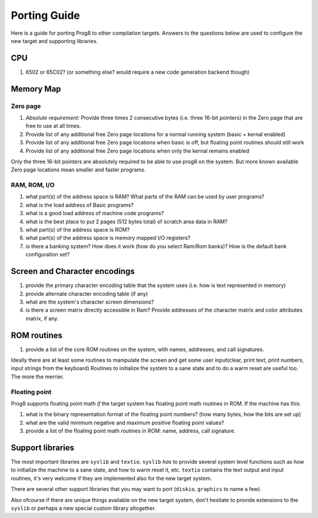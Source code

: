 =============
Porting Guide
=============

Here is a guide for porting Prog8 to other compilation targets.
Answers to the questions below are used to configure the new target and supporting libraries.


CPU
---
#. 6502 or 65C02? (or something else? would require a new code generation backend though)

Memory Map
----------

Zero page
=========
#. *Absolute requirement:* Provide three times 2 consecutive bytes (i.e. three 16-bit pointers) in the Zero page that are free to use at all times.
#. Provide list of any additional free Zero page locations for a normal running system (basic + kernal enabled)
#. Provide list of any additional free Zero page locations when basic is off, but floating point routines should still work
#. Provide list of any additional free Zero page locations when only the kernal remains enabled

Only the three 16-bit pointers are absolutely required to be able to use prog8 on the system.
But more known available Zero page locations mean smaller and faster programs.


RAM, ROM, I/O
=============

#. what part(s) of the address space is RAM?  What parts of the RAM can be used by user programs?
#. what is the load address of Basic programs?
#. what is a good load address of machine code programs?
#. what is the best place to put 2 pages (512 bytes total) of scratch area data in RAM?
#. what part(s) of the address space is ROM?
#. what part(s) of the address space is memory mapped I/O registers?
#. is there a banking system? How does it work (how do you select Ram/Rom banks)? How is the default bank configuration set?

Screen and Character encodings
------------------------------
#. provide the primary character encoding table that the system uses (i.e. how is text represented in memory)
#. provide alternate character encoding table (if any)
#. what are the system's character screen dimensions?
#. is there a screen matrix directly accessible in Ram? Provide addresses of the character matrix and color attributes matrix, if any.


ROM routines
------------
#. provide a list of the core ROM routines on the system, with names, addresses, and call signatures.

Ideally there are at least some routines to manipulate the screen and get some user input(clear, print text, print numbers, input strings from the keyboard)
Routines to initialize the system to a sane state and to do a warm reset are useful too.
The more the merrier.

Floating point
==============
Prog8 supports floating point math *if* the target system has floating point math routines in ROM.
If the machine has this:

#. what is the binary representation format of the floating point numbers? (how many bytes, how the bits are set up)
#. what are the valid minimum negative and maximum positive floating point values?
#. provide a list of the floating point math routines in ROM: name, address, call signature.


Support libraries
-----------------
The most important libraries are ``syslib`` and ``textio``.
``syslib`` *has* to provide several system level functions such as how to initialize the machine to a sane state,
and how to warm reset it, etc.
``textio`` contains the text output and input routines, it's very welcome if they are implemented also for
the new target system.

There are several other support libraries that you may want to port (``diskio``, ``graphics`` to name a few).

Also ofcourse if there are unique things available on the new target system, don't hesitate to provide
extensions to the ``syslib`` or perhaps a new special custom library altogether.


